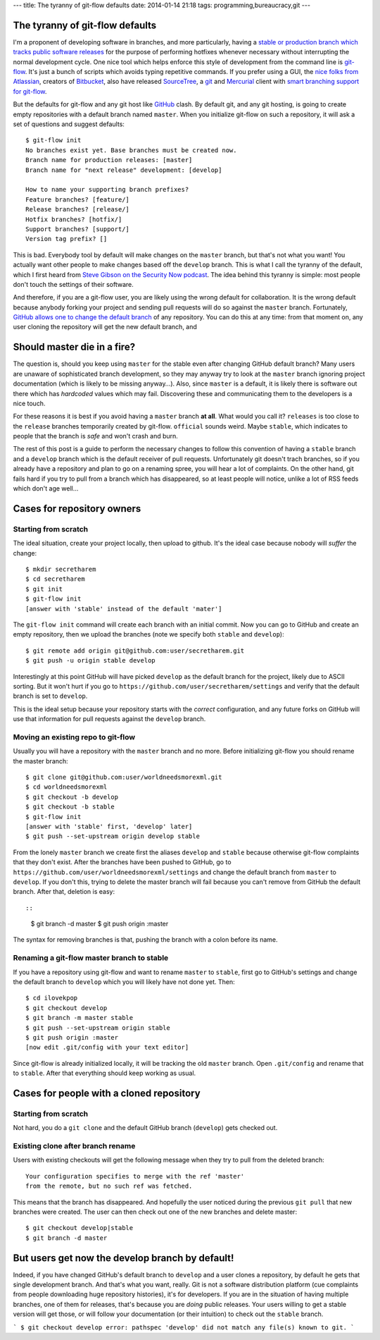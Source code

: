 ---
title: The tyranny of git-flow defaults
date: 2014-01-14 21:18
tags: programming,bureaucracy,git
---

The tyranny of git-flow defaults
================================

I'm a proponent of developing software in branches, and more particularly,
having a `stable or production branch which tracks public software releases
<https://www.atlassian.com/git/workflows#!workflow-gitflow>`_ for the purpose
of performing hotfixes whenever necessary without interrupting the normal
development cycle. One nice tool which helps enforce this style of development
from the command line is `git-flow <https://github.com/nvie/gitflow>`_. It's
just a bunch of scripts which avoids typing repetitive commands. If you prefer
using a GUI, the `nice folks from Atlassian <http://www.atlassian.com>`_,
creators of `Bitbucket
<https://www.atlassian.com/software/bitbucket/overview>`_, also have released
`SourceTree <http://www.sourcetreeapp.com>`_, a `git <http://git-scm.com>`_ and
`Mercurial <http://mercurial.selenic.com>`_ client with `smart branching
support for git-flow
<http://blog.sourcetreeapp.com/2012/08/01/smart-branching-with-sourcetree-and-git-flow/>`_.

But the defaults for git-flow and any git host like `GitHub
<https://github.com>`_ clash. By default git, and any git hosting, is going to
create empty repositories with a default branch named ``master``. When you
initialize git-flow on such a repository, it will ask a set of questions and
suggest defaults::

    $ git-flow init
    No branches exist yet. Base branches must be created now.
    Branch name for production releases: [master]
    Branch name for "next release" development: [develop]

    How to name your supporting branch prefixes?
    Feature branches? [feature/]
    Release branches? [release/]
    Hotfix branches? [hotfix/]
    Support branches? [support/]
    Version tag prefix? []

This is bad. Everybody tool by default will make changes on the ``master``
branch, but that's not what you want! You actually want other people to make
changes based off the ``develop`` branch. This is what I call the tyranny of
the default, which I first heard from `Steve Gibson on the Security Now podcast
<https://www.grc.com/securitynow.htm>`_. The idea behind this tyranny is
simple: most people don't touch the settings of their software.

And therefore, if you are a git-flow user, you are likely using the wrong
default for collaboration. It is the wrong default because anybody forking
your project and sending pull requests will do so against the ``master``
branch. Fortunately, `GitHub allows one to change the default branch
<https://help.github.com/articles/setting-the-default-branch>`_ of any
repository. You can do this at any time: from that moment on, any user cloning
the repository will get the new default branch, and

Should master die in a fire?
============================

The question is, should you keep using ``master`` for the stable even after
changing GitHub default branch? Many users are unaware of sophisticated branch
development, so they may anyway try to look at the ``master`` branch ignoring
project documentation (which is likely to be missing anyway…). Also, since
``master`` is a default, it is likely there is software out there which has
*hardcoded* values which may fail.  Discovering these and communicating them to
the developers is a nice touch.

For these reasons it is best if you avoid having a ``master`` branch **at
all**.  What would you call it? ``releases`` is too close to the ``release``
branches temporarily created by git-flow. ``official`` sounds weird. Maybe
``stable``, which indicates to people that the branch is *safe* and won't crash
and burn.

The rest of this post is a guide to perform the necessary changes to follow
this convention of having a ``stable`` branch and a ``develop`` branch which is
the default receiver of pull requests. Unfortunately git doesn't trach
branches, so if you already have a repository and plan to go on a renaming
spree, you will hear a lot of complaints. On the other hand, git fails hard if
you try to pull from a branch which has disappeared, so at least people will
notice, unlike a lot of RSS feeds which don't age well…

Cases for repository owners
===========================

Starting from scratch
---------------------

The ideal situation, create your project locally, then upload to github. It's
the ideal case because nobody will *suffer* the change::

    $ mkdir secretharem
    $ cd secretharem
    $ git init
    $ git-flow init
    [answer with 'stable' instead of the default 'mater']

The ``git-flow init`` command will create each branch with an initial commit.
Now you can go to GitHub and create an empty repository, then we upload the
branches (note we specify both ``stable`` and ``develop``)::

    $ git remote add origin git@github.com:user/secretharem.git
    $ git push -u origin stable develop

Interestingly at this point GitHub will have picked ``develop`` as the default
branch for the project, likely due to ASCII sorting. But it won't hurt if you
go to ``https://github.com/user/secretharem/settings`` and verify that the
default branch is set to ``develop``.

This is the ideal setup because your repository starts with the *correct*
configuration, and any future forks on GitHub will use that information for
pull requests against the ``develop`` branch.

Moving an existing repo to git-flow
-----------------------------------

Usually you will have a repository with the ``master`` branch and no more.
Before initializing git-flow you should rename the master branch::

    $ git clone git@github.com:user/worldneedsmorexml.git
    $ cd worldneedsmorexml
    $ git checkout -b develop
    $ git checkout -b stable
    $ git-flow init
    [answer with 'stable' first, 'develop' later]
    $ git push --set-upstream origin develop stable

From the lonely ``master`` branch we create first the aliases ``develop`` and
``stable`` because otherwise git-flow complaints that they don't exist. After
the branches have been pushed to GitHub, go to
``https://github.com/user/worldneedsmorexml/settings`` and change the default
branch from ``master`` to ``develop``. If you don't this, trying to delete the
master branch will fail because you can't remove from GitHub the default
branch. After that, deletion is easy::

::
    $ git branch -d master
    $ git push origin :master

The syntax for removing branches is that, pushing the branch with a colon
before its name.

Renaming a git-flow master branch to stable
-------------------------------------------

If you have a repository using git-flow and want to rename ``master`` to
``stable``, first go to GitHub's settings and change the default branch to
``develop`` which you will likely have not done yet. Then::

    $ cd ilovekpop
    $ git checkout develop
    $ git branch -m master stable
    $ git push --set-upstream origin stable
    $ git push origin :master
    [now edit .git/config with your text editor]

Since git-flow is already initialized locally, it will be tracking the old
``master`` branch. Open ``.git/config`` and rename that to ``stable``. After
that everything should keep working as usual.

Cases for people with a cloned repository
=========================================

Starting from scratch
---------------------

Not hard, you do a ``git clone`` and the default GitHub branch (``develop``)
gets checked out.

Existing clone after branch rename
----------------------------------

Users with existing checkouts will get the following message when they try to
pull from the deleted branch::

    Your configuration specifies to merge with the ref 'master'
    from the remote, but no such ref was fetched.

This means that the branch has disappeared. And hopefully the user noticed
during the previous ``git pull`` that new branches were created. The user can
then check out one of the new branches and delete master::

    $ git checkout develop|stable
    $ git branch -d master


But users get now the develop branch by default!
================================================

Indeed, if you have changed GitHub's default branch to ``develop`` and a user
clones a repository, by default he gets that single development branch. And
that's what you want, really. Git is not a software distribution platform (cue
complaints from people downloading huge repository histories), it's for
developers.  If you are in the situation of having multiple branches, one of
them for releases, that's because you are *doing* public releases. Your users
willing to get a stable version will get those, or will follow your
documentation (or their intuition) to check out the ``stable`` branch.

```
$ git checkout develop
error: pathspec 'develop' did not match any file(s) known to git.
```
